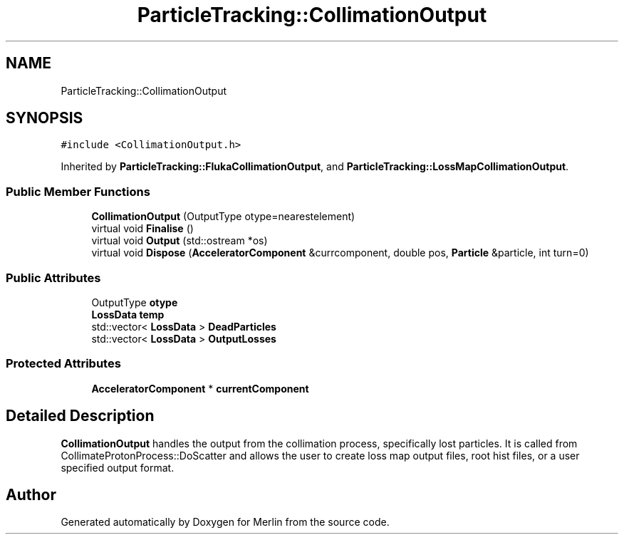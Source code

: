 .TH "ParticleTracking::CollimationOutput" 3 "Fri Aug 4 2017" "Version 5.02" "Merlin" \" -*- nroff -*-
.ad l
.nh
.SH NAME
ParticleTracking::CollimationOutput
.SH SYNOPSIS
.br
.PP
.PP
\fC#include <CollimationOutput\&.h>\fP
.PP
Inherited by \fBParticleTracking::FlukaCollimationOutput\fP, and \fBParticleTracking::LossMapCollimationOutput\fP\&.
.SS "Public Member Functions"

.in +1c
.ti -1c
.RI "\fBCollimationOutput\fP (OutputType otype=nearestelement)"
.br
.ti -1c
.RI "virtual void \fBFinalise\fP ()"
.br
.ti -1c
.RI "virtual void \fBOutput\fP (std::ostream *os)"
.br
.ti -1c
.RI "virtual void \fBDispose\fP (\fBAcceleratorComponent\fP &currcomponent, double pos, \fBParticle\fP &particle, int turn=0)"
.br
.in -1c
.SS "Public Attributes"

.in +1c
.ti -1c
.RI "OutputType \fBotype\fP"
.br
.ti -1c
.RI "\fBLossData\fP \fBtemp\fP"
.br
.ti -1c
.RI "std::vector< \fBLossData\fP > \fBDeadParticles\fP"
.br
.ti -1c
.RI "std::vector< \fBLossData\fP > \fBOutputLosses\fP"
.br
.in -1c
.SS "Protected Attributes"

.in +1c
.ti -1c
.RI "\fBAcceleratorComponent\fP * \fBcurrentComponent\fP"
.br
.in -1c
.SH "Detailed Description"
.PP 
\fBCollimationOutput\fP handles the output from the collimation process, specifically lost particles\&. It is called from CollimateProtonProcess::DoScatter and allows the user to create loss map output files, root hist files, or a user specified output format\&. 

.SH "Author"
.PP 
Generated automatically by Doxygen for Merlin from the source code\&.
